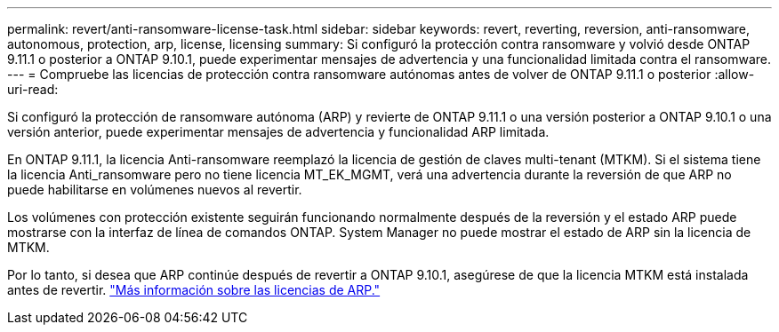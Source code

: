---
permalink: revert/anti-ransomware-license-task.html 
sidebar: sidebar 
keywords: revert, reverting, reversion, anti-ransomware, autonomous, protection, arp, license, licensing 
summary: Si configuró la protección contra ransomware y volvió desde ONTAP 9.11.1 o posterior a ONTAP 9.10.1, puede experimentar mensajes de advertencia y una funcionalidad limitada contra el ransomware. 
---
= Compruebe las licencias de protección contra ransomware autónomas antes de volver de ONTAP 9.11.1 o posterior
:allow-uri-read: 


[role="lead"]
Si configuró la protección de ransomware autónoma (ARP) y revierte de ONTAP 9.11.1 o una versión posterior a ONTAP 9.10.1 o una versión anterior, puede experimentar mensajes de advertencia y funcionalidad ARP limitada.

En ONTAP 9.11.1, la licencia Anti-ransomware reemplazó la licencia de gestión de claves multi-tenant (MTKM). Si el sistema tiene la licencia Anti_ransomware pero no tiene licencia MT_EK_MGMT, verá una advertencia durante la reversión de que ARP no puede habilitarse en volúmenes nuevos al revertir.

Los volúmenes con protección existente seguirán funcionando normalmente después de la reversión y el estado ARP puede mostrarse con la interfaz de línea de comandos ONTAP. System Manager no puede mostrar el estado de ARP sin la licencia de MTKM.

Por lo tanto, si desea que ARP continúe después de revertir a ONTAP 9.10.1, asegúrese de que la licencia MTKM está instalada antes de revertir. link:../anti-ransomware/index.html["Más información sobre las licencias de ARP."]
